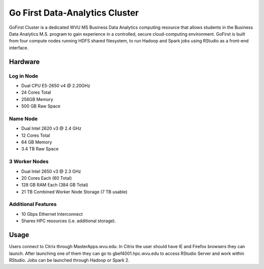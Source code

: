 Go First Data-Analytics Cluster
===============================

GoFirst Cluster is a dedicated WVU MS Business Data Analytics computing resource that allows students in the Business Data Analytics M.S. program to gain experience in a controlled, secure cloud-computing environment. GoFirst is built from four compute nodes running HDFS shared filesystem, to run Hadoop and Spark jobs using RStudio as a front-end interface.

Hardware
--------

Log in Node
^^^^^^^^^^^
* Dual CPU E5-2650 v4 @ 2.20GHz
* 24 Cores Total
* 256GB Memory
* 500 GB Raw Space

Name Node
^^^^^^^^^
* Dual Intel 2620 v3 @ 2.4 GHz
* 12 Cores Total
* 64 GB Memory
* 3.4 TB Raw Space

3 Worker Nodes
^^^^^^^^^^^^^^
* Dual Intel 2650 v3 @ 2.3 GHz
* 20 Cores Each (60 Total)
* 128 GB RAM Each (384 GB Total)
* 21 TB Combined Worker Node Storage (7 TB usable)

Additional Features
^^^^^^^^^^^^^^^^^^^
* 10 Gbps Ethernet Interconnect
* Shares HPC resources (i.e. additional storage).

Usage
-----

Users connect to Citrix through MasterApps.wvu.edu. In Citrix the user should have IE and Firefox browsers they can launch. After launching one of them they can go to gbef4001.hpc.wvu.edu to access RStudio Server and work within RStudio. Jobs can be launched through Hadoop or Spark 2.

